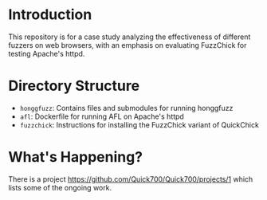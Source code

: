 * Introduction

  This repository is for a case study analyzing the effectiveness of
  different fuzzers on web browsers, with an emphasis on evaluating
  FuzzChick for testing Apache's httpd.

* Directory Structure

  - ~honggfuzz~: Contains files and submodules for running honggfuzz
  - ~afl~: Dockerfile for running AFL on Apache's httpd
  - ~fuzzchick~: Instructions for installing the FuzzChick variant of QuickChick

* What's Happening?

  There is a project https://github.com/Quick700/Quick700/projects/1 which lists some of the ongoing work.
